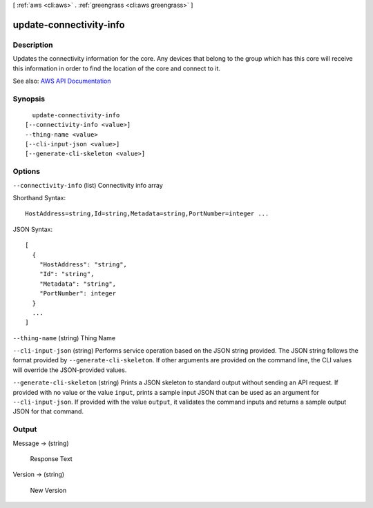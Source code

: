 [ :ref:`aws <cli:aws>` . :ref:`greengrass <cli:aws greengrass>` ]

.. _cli:aws greengrass update-connectivity-info:


************************
update-connectivity-info
************************



===========
Description
===========

Updates the connectivity information for the core. Any devices that belong to the group which has this core will receive this information in order to find the location of the core and connect to it.

See also: `AWS API Documentation <https://docs.aws.amazon.com/goto/WebAPI/greengrass-2017-06-07/UpdateConnectivityInfo>`_


========
Synopsis
========

::

    update-connectivity-info
  [--connectivity-info <value>]
  --thing-name <value>
  [--cli-input-json <value>]
  [--generate-cli-skeleton <value>]




=======
Options
=======

``--connectivity-info`` (list)
Connectivity info array



Shorthand Syntax::

    HostAddress=string,Id=string,Metadata=string,PortNumber=integer ...




JSON Syntax::

  [
    {
      "HostAddress": "string",
      "Id": "string",
      "Metadata": "string",
      "PortNumber": integer
    }
    ...
  ]



``--thing-name`` (string)
Thing Name

``--cli-input-json`` (string)
Performs service operation based on the JSON string provided. The JSON string follows the format provided by ``--generate-cli-skeleton``. If other arguments are provided on the command line, the CLI values will override the JSON-provided values.

``--generate-cli-skeleton`` (string)
Prints a JSON skeleton to standard output without sending an API request. If provided with no value or the value ``input``, prints a sample input JSON that can be used as an argument for ``--cli-input-json``. If provided with the value ``output``, it validates the command inputs and returns a sample output JSON for that command.



======
Output
======

Message -> (string)

  Response Text

  

Version -> (string)

  New Version

  

